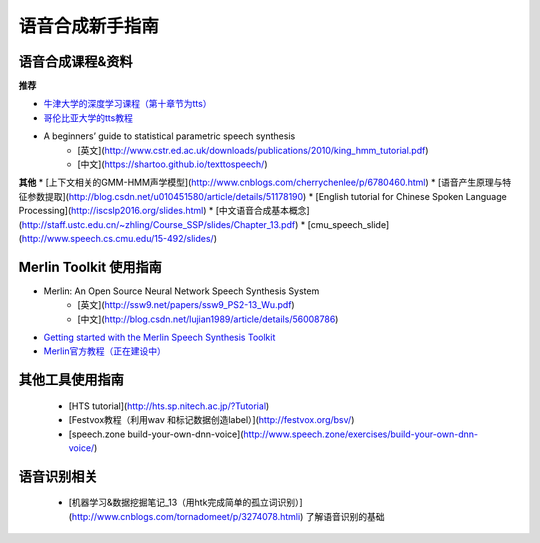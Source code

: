 语音合成新手指南
======================================================

语音合成课程&资料
------------------------------------------------------

**推荐**

* `牛津大学的深度学习课程（第十章节为tts） <https://github.com/oxford-cs-deepnlp-2017/lectures>`_
* `哥伦比亚大学的tts教程 <http://www.cs.columbia.edu/~ecooper/tts/>`_
* A beginners’ guide to statistical parametric speech synthesis
    * [英文](http://www.cstr.ed.ac.uk/downloads/publications/2010/king_hmm_tutorial.pdf)
    * [中文](https://shartoo.github.io/texttospeech/)


**其他**
* [上下文相关的GMM-HMM声学模型](http://www.cnblogs.com/cherrychenlee/p/6780460.html)
* [语音产生原理与特征参数提取](http://blog.csdn.net/u010451580/article/details/51178190)
* [English tutorial for Chinese Spoken Language Processing](http://iscslp2016.org/slides.html)
* [中文语音合成基本概念](http://staff.ustc.edu.cn/~zhling/Course_SSP/slides/Chapter_13.pdf)
* [cmu_speech_slide](http://www.speech.cs.cmu.edu/15-492/slides/)


Merlin Toolkit 使用指南
------------------------------------------------------

* Merlin: An Open Source Neural Network Speech Synthesis System   
    - [英文](http://ssw9.net/papers/ssw9_PS2-13_Wu.pdf)
    - [中文](http://blog.csdn.net/lujian1989/article/details/56008786)
* `Getting started with the Merlin Speech Synthesis Toolkit <http://jrmeyer.github.io/merlin/2017/02/14/Installing-Merlin.html>`_
* `Merlin官方教程（正在建设中） <http://104.131.174.95/Merlin/dnn_tts/doc/build/html/>`_

其他工具使用指南
--------------------------------------------------------

 - [HTS tutorial](http://hts.sp.nitech.ac.jp/?Tutorial)  
 - [Festvox教程（利用wav 和标记数据创造label）](http://festvox.org/bsv/)  
 - [speech.zone build-your-own-dnn-voice](http://www.speech.zone/exercises/build-your-own-dnn-voice/)   


语音识别相关
--------------------------------------

 - [机器学习&数据挖掘笔记_13（用htk完成简单的孤立词识别）](http://www.cnblogs.com/tornadomeet/p/3274078.htmli) 了解语音识别的基础

